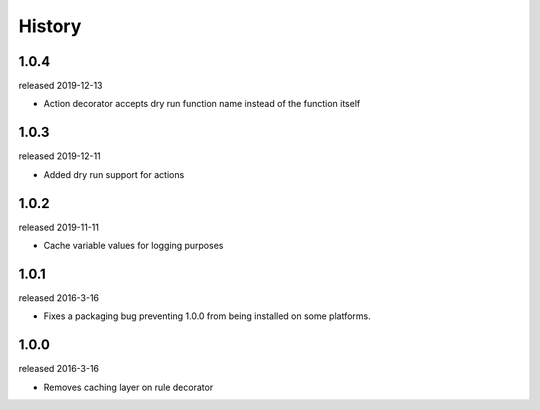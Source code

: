 History
-------

1.0.4
+++++
released 2019-12-13

- Action decorator accepts dry run function name instead of the function itself

1.0.3
+++++
released 2019-12-11

- Added dry run support for actions

1.0.2
+++++
released 2019-11-11

- Cache variable values for logging purposes

1.0.1
+++++
released 2016-3-16

- Fixes a packaging bug preventing 1.0.0 from being installed on some platforms.

1.0.0
+++++
released 2016-3-16

- Removes caching layer on rule decorator

